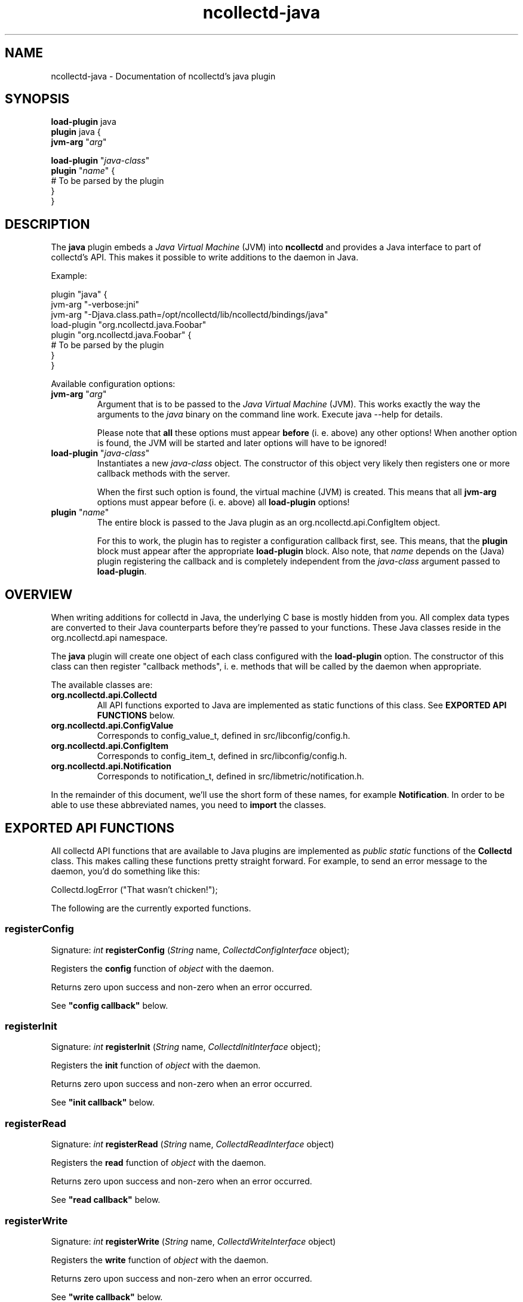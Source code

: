 .\" SPDX-License-Identifier: GPL-2.0-only
.TH ncollectd-java 5 "@NCOLLECTD_DATE@" "@NCOLLECTD_VERSION@" "ncollectd java man page"
.SH NAME
ncollectd-java \- Documentation of ncollectd's java plugin
.SH SYNOPSIS
\fBload-plugin\fP java
.br
\fBplugin\fP java {
    \fBjvm-arg\fP "\fIarg\fP"
.sp 2
    \fBload-plugin\fP "\fIjava-class\fP"
    \fBplugin\fP "\fIname\fP" {
        # To be parsed by the plugin
    }
.br
}
.SH DESCRIPTION
The \fBjava\fP plugin embeds a \fIJava Virtual Machine\fP (JVM) into \fBncollectd\fP and
provides a Java interface to part of collectd's API. This makes it possible to
write additions to the daemon in Java.

Example:

.EX
plugin "java" {
    jvm-arg "-verbose:jni"
    jvm-arg "-Djava.class.path=/opt/ncollectd/lib/ncollectd/bindings/java"
    load-plugin "org.ncollectd.java.Foobar"
    plugin "org.ncollectd.java.Foobar" {
        # To be parsed by the plugin
    }
}
.EE

Available configuration options:
.TP
\fBjvm-arg\fP "\fIarg\fP"
Argument that is to be passed to the \fIJava Virtual Machine\fP (JVM). This works
exactly the way the arguments to the \fIjava\fP binary on the command line work.
Execute \f(CWjava --help\fP for details.

Please note that \fBall\fP these options must appear \fBbefore\fP (i. e. above)
any other options! When another option is found, the JVM will be started and
later options will have to be ignored!
.TP
\fBload-plugin\fP "\fIjava-class\fP"
Instantiates a new \fIjava-class\fP object. The constructor of this object very
likely then registers one or more callback methods with the server.

When the first such option is found, the virtual machine (JVM) is created. This
means that all \fBjvm-arg\fP options must appear before (i. e. above) all
\fBload-plugin\fP options!
.TP
\fBplugin\fP "\fIname\fP"
The entire block is passed to the Java plugin as an
\f(CWorg.ncollectd.api.ConfigItem\fP object.

For this to work, the plugin has to register a configuration callback first,
see. This means, that the \fBplugin\fP block
must appear after the appropriate \fBload-plugin\fP block. Also note, that \fIname\fP
depends on the (Java) plugin registering the callback and is completely
independent from the \fIjava-class\fP argument passed to \fBload-plugin\fP.

.SH OVERVIEW

When writing additions for collectd in Java, the underlying C base is mostly
hidden from you. All complex data types are converted to their Java counterparts
before they're passed to your functions. These Java classes reside in the
\f(CWorg.ncollectd.api\fP namespace.

The \fBjava\fP plugin will create one object of each class configured with the
\fBload-plugin\fP option. The constructor of this class can then register "callback
methods", i. e. methods that will be called by the daemon when appropriate.

The available classes are:

.TP
\fBorg.ncollectd.api.Collectd\fP
All API functions exported to Java are implemented as static functions of this
class. See \fBEXPORTED API FUNCTIONS\fP below.
.TP
\fBorg.ncollectd.api.ConfigValue\fP
Corresponds to \f(CWconfig_value_t\fP, defined in \f(CWsrc/libconfig/config.h\fP.
.TP
\fBorg.ncollectd.api.ConfigItem\fP
Corresponds to \f(CWconfig_item_t\fP, defined in \f(CWsrc/libconfig/config.h\fP.
.TP
\fBorg.ncollectd.api.Notification\fP
Corresponds to \f(CWnotification_t\fP, defined in \f(CWsrc/libmetric/notification.h\fP.

.PP

In the remainder of this document, we'll use the short form of these names, for
example \fBNotification\fP. In order to be able to use these abbreviated names, you
need to \fBimport\fP the classes.

.SH EXPORTED API FUNCTIONS

All collectd API functions that are available to Java plugins are implemented
as \fIpublic static\fP functions of the \fBCollectd\fP class. This makes
calling these functions pretty straight forward. For example, to send an error
message to the daemon, you'd do something like this:

  Collectd.logError ("That wasn't chicken!");

The following are the currently exported functions.
.SS registerConfig

Signature: \fIint\fP \fBregisterConfig\fP (\fIString\fP name, \fICollectdConfigInterface\fP object);

Registers the \fBconfig\fP function of \fIobject\fP with the daemon.

Returns zero upon success and non-zero when an error occurred.

See \fB"config callback"\fP below.

.SS registerInit

Signature: \fIint\fP \fBregisterInit\fP (\fIString\fP name, \fICollectdInitInterface\fP object);

Registers the \fBinit\fP function of \fIobject\fP with the daemon.

Returns zero upon success and non-zero when an error occurred.

See \fB"init callback"\fP below.

.SS registerRead

Signature: \fIint\fP \fBregisterRead\fP (\fIString\fP name, \fICollectdReadInterface\fP object)

Registers the \fBread\fP function of \fIobject\fP with the daemon.

Returns zero upon success and non-zero when an error occurred.

See \fB"read callback"\fP below.

.SS registerWrite

Signature: \fIint\fP \fBregisterWrite\fP (\fIString\fP name, \fICollectdWriteInterface\fP object)

Registers the \fBwrite\fP function of \fIobject\fP with the daemon.

Returns zero upon success and non-zero when an error occurred.

See \fB"write callback"\fP below.

.SS registerShutdown

Signature: \fIint\fP \fBregisterShutdown\fP (\fIString\fP name, \fICollectdShutdownInterface\fP object);

Registers the \fBshutdown\fP function of \fIobject\fP with the daemon.

Returns zero upon success and non-zero when an error occurred.

See \fB"shutdown callback"\fP below.

.SS registerLog

Signature: \fIint\fP \fBregisterLog\fP (\fIString\fP name, \fICollectdLogInterface\fP object);

Registers the \fBlog\fP function of \fIobject\fP with the daemon.

Returns zero upon success and non-zero when an error occurred.

See \fB"log callback"\fP below.

.SS registerNotification

Signature: \fIint\fP \fBregisterNotification\fP (\fIString\fP name, \fICollectdNotificationInterface\fP object);

Registers the \fBnotification\fP function of \fIobject\fP with the daemon.

Returns zero upon success and non-zero when an error occurred.

See \fB"notification callback"\fP below.

.SS dispatchMetricFamily

Signature: \fIint\fP \fBdispatchValues\fP (\fIValueList\fP)

Passes the values represented by the \fBValueList\fP object to the
C<plugin_dispatch_values\fP function of the daemon. The "data set" (or list of
"data sources") associated with the object are ignored, because
C<plugin_dispatch_values\fP will automatically lookup the required data set. It
is therefore absolutely okay to leave this blank.

Returns zero upon success or non-zero upon failure.

.SS logError

Signature: \fIvoid\fP \fBlogError\fP (\fIString\fP)

Sends a log message with severity \fBERROR\fP to the daemon.

.SS logWarning

Signature: \fIvoid\fP \fBlogWarning\fP (\fIString\fP)

Sends a log message with severity \fBWARNING\fP to the daemon.

.SS logNotice

Signature: \fIvoid\fP \fBlogNotice\fP (\fIString\fP)

Sends a log message with severity \fBNOTICE\fP to the daemon.

.SS logInfo

Signature: \fIvoid\fP \fBlogInfo\fP (\fIString\fP)

Sends a log message with severity \fBINFO\fP to the daemon.

.SS logDebug

Signature: \fIvoid\fP \fBlogDebug\fP (\fIString\fP)

Sends a log message with severity \fBDEBUG\fP to the daemon.

.SH REGISTERING CALLBACKS

When starting up, collectd creates an object of each configured class. The
constructor of this class should then register "callbacks" with the daemon,
using the appropriate static functions in \fBncollectd\fP,
see \fBEXPORTED API FUNCTIONS\fP above. To register a callback, the object being
passed to one of the register functions must implement an appropriate
interface, which are all in the \fBorg.ncollectd.api\fP namespace.

A constructor may register any number of these callbacks, even none. An object
without callback methods is never actively called by collectd, but may still
call the exported API functions. One could, for example, start a new thread in
the constructor and dispatch (submit to the daemon) values asynchronously,
whenever one is available.

Each callback method is now explained in more detail:

.SS config callback

Interface: \fBorg.collectd.api.CollectdConfigInterface\fP

Signature: \fIint\fP \fBconfig\fP (\fIOConfigItem\fP ci)

This method is passed a \fBOConfigItem\fP object, if both, method and
configuration, are available. \fBOConfigItem\fP is the root of a tree representing
the configuration for this plugin. The root itself is the representation of the
\fBE<lt\fPPlugin /E<gt\fP\fP block, so in next to all cases the children of the
root are the first interesting objects.

To signal success, this method has to return zero. Anything else will be
considered an error condition and the plugin will be disabled entirely.

See \fB"registerConfig"\fP above.

.SS init callback

Interface: \fBorg.collectd.api.CollectdInitInterface\fP

Signature: \fIint\fP \fBinit\fP ()

This method is called after the configuration has been handled. It is
supposed to set up the plugin. e. g. start threads, open connections, or
check if can do anything useful at all.

To signal success, this method has to return zero. Anything else will be
considered an error condition and the plugin will be disabled entirely.

See \fB"registerInit"\fP above.

.SS read callback

Interface: \fBorg.collectd.api.CollectdReadInterface\fP

Signature: \fIint\fP \fBread\fP ()

This method is called periodically and is supposed to gather statistics in
whatever fashion. These statistics are represented as a \fBValueList\fP object and
sent to the daemon using \fBdispatchValues|"dispatchValues"\fP.

To signal success, this method has to return zero. Anything else will be
considered an error condition and cause an appropriate message to be logged.
Currently, returning non-zero does not have any other effects. In particular,
Java "read"-methods are not suspended for increasing intervals like C
"read"-functions.

See \fB"registerRead"\fP above.

.SS write callback

Interface: \fBorg.collectd.api.CollectdWriteInterface\fP

Signature: \fIint\fP \fBwrite\fP (\fIValueList\fP vl)

This method is called whenever a value is dispatched to the daemon. The
corresponding C "write"-functions are passed a C<data_set_t\fP, so they can
decide which values are absolute values (gauge) and which are counter values.
To get the corresponding C<ListE<lt\fPDataSourceE<gt\fP\fP, call the \fBgetDataSource\fP
method of the \fBValueList\fP object.

To signal success, this method has to return zero. Anything else will be
considered an error condition and cause an appropriate message to be logged.

See \fB"registerWrite"\fP above.

.SS shutdown callback

Interface: \fBorg.collectd.api.CollectdShutdownInterface\fP

Signature: \fIint\fP \fBshutdown\fP ()

This method is called when the daemon is shutting down. You should not rely on
the destructor to clean up behind the object but use this function instead.

To signal success, this method has to return zero. Anything else will be
considered an error condition and cause an appropriate message to be logged.

See \fB"registerShutdown"\fP above.

.SS log callback

Interface: \fBorg.collectd.api.CollectdLogInterface\fP

Signature: \fIvoid\fP \fBlog\fP (\fIint\fP severity, \fIString\fP message)

This callback can be used to receive log messages from the daemon.

The argument \fIseverity\fP is one of:

.RS
.IP \(bu 2
\fBorg.ncollectd.api.Collectd.LOG_ERR\fP
.IP \(bu 2
\fBorg.ncollectd.api.Collectd.LOG_WARNING\fP
.IP \(bu 2
\fBorg.ncollectd.api.Collectd.LOG_NOTICE\fP
.IP \(bu 2
\fBorg.ncollectd.api.Collectd.LOG_INFO\fP
.IP \(bu 2
\fBorg.ncollectd.api.Collectd.LOG_DEBUG\fP
.RE

The function does not return any value.

See \fB"registerLog"\fP above.

.SS notification callback

Interface: \fBorg.collectd.api.CollectdNotificationInterface\fP

Signature: \fIint\fP \fBnotification\fP (\fINotification\fP n)

This callback can be used to receive notifications from the daemon.

To signal success, this method has to return zero. Anything else will be
considered an error condition and cause an appropriate message to be logged.

See \fB"registerNotification"\fP above.

.SH EXAMPLE

This short example demonstrates how to register a read callback with the
daemon:

  import org.collectd.api.Collectd;
  import org.collectd.api.ValueList;

  import org.collectd.api.CollectdReadInterface;

  public class Foobar implements CollectdReadInterface
  {
    public Foobar ()
    {
      Collectd.registerRead ("Foobar", this);
    }

    public int read ()
    {
      ValueList vl;

      /* Do something... */

      Collectd.dispatchValues (vl);
    }
  }

.SH PLUGINS
The following plugins are implemented in \fIJava\fP. Both, the \fBload-plugin\fP
option and the \fBplugin\fP block must be inside the
\fBplugin\fP \fIjava\fP block (see above).

.SS GenericJMX plugin
The GenericJMX plugin reads \fIManaged Beans\fP (MBeans) from an \fIMBeanServer\fP
using JMX. JMX is a generic framework to provide and query various management
information. The interface is used by Java processes to provide internal
statistics as well as by the \fIJava Virtual Machine\fP (JVM) to provide
information about the memory used, threads and so on.

The configuration of the \fIGenericJMX plugin\fP consists of two blocks: \fIMBean\fP
blocks that define a mapping of MBean attributes to the “metrics” used by
\fBncollectd\fP, and \fBConnection\fP blocks which define the parameters needed to
connect to an \fIMBeanServer\fP and what data to collect. The configuration of the
\fISNMP plugin\fP is similar in nature, in case you know it.
.PP
\fBplugin\fP \fIjava\fP {
    \fBjvm-arg\fP "\fI-Djava.class.path=/usr/share/ncollectd/java/collectd-api.jar:/usr/share/ncollectd/java/generic-jmx.jar\fP"
    \fBload-plugin\fP  "\fIorg.ncollectd.java.GenericJMX\fP"
    \fBplugin\fP GenericJMX {
        \fBmbean\fP \fIname\fP {
            \fBobject-name\fP "\fIpattern\fP"
            \fBlabel\fP \fIkey\fP \fIvalue\fP
            \fBlabel-from\fP \fIkey\fP \fIproperty\fP
            \fBmetrix-prefix\fP "\fIprefix\fP"
            \fBmetric\fP \fIname\fP {
                \fBlabel\fP \fIkey\fP \fIvalue\fP
                \fBlabel-from\fP \fIkey\fP \fIproperty\fP
                \fBtype\fP \fIunknown|gauge|counter\fP
                \fBtable\fP \fItrue|false\fP
                \fBattribute\fP \fIattribute\fP
            }
        }
        \fBconnection\fP {
            \fBservice-url\fP \fIurl\fP
            \fBlabel\fP \fIkey\fP \fIvalue\fP
            \fBcollect\fP \fImbean\fP
            \fBuser\fP \fIuser\fP
            \fBpassword\fP \fIpassword\fP
        }
    }
.br
}
.PP
.TP
\fBmbean blocks\fP

\fImbean\fP blocks specify what data is retrieved from \fImbeans\fP and how that data
is mapped on the \fIncollectd\f\fP metrics. The block requires one string
argument, a name. This name is used in the \fIConnection\fP blocks (see below) to
refer to a specific \fImbean\fP block. Therefore, the names must be unique.

The following options are recognized within \fImbean\fP blocks:
.RS
.TP
\fBobject-name\fP \fIpattern\fP
Sets the pattern which is used to retrieve \fIMBeans\fP from the \fIMBeanServer\fP.
If more than one MBean is returned you should use the \fBlabel-from\fP option
(see below) to make the identifiers unique.

See also:
\fBhttp://java.sun.com/javase/6/docs/api/javax/management/ObjectName.html\fP

.TP
\fBlabel\fP \fIkey\fP \fIvalue\fP
.TP
\fBlabel-from\fP \fIkey\fP \fIproperty\fP
The \fIobject names\fP used by JMX to identify \fIMBeans\fP include so called
“\fIproperties\fP” which are basically key-value-pairs. If the given object name
is not unique and multiple MBeans are returned, the values of those properties
usually differ. 
.TP
\fBmetrix-prefix\fP "\fIprefix\fP"
.TP
\fBmetric\fP \fIname\fP
The \fBmetric\fP blocks map one or more attributes of an \fImben\fP to a value list
in \fIncollectd\fP. There must be at least one Value block within each \fIMBean\fP
block.
.RS
.TP
\fBlabel\fP \fIkey\fP \fIvalue\fP
.TP
\fBlabel-from\fP \fIkey\fP \fIproperty\fP
.TP
\fBtype\fP \fIunknown|gauge|counter\fP
.TP
\fBtable\fP \fItrue|false\fP
Set this to true if the returned attribute is a \fIcomposite type\fP. If set to
true, the keys within the \fIcomposite type\fP is appended to the \fItype instance\fP.
.TP
\fBattribute\fP \fIattribute\fP
Sets the name of the attribute from which to read the value. You can access the
keys of composite types by using a dot to concatenate the key name to the
attribute name. For example: “attrib0.key42”. If \fBtable\fP is set to \fBtrue\fP
\fIpath\fP must point to a \fIcomposite type\fP, otherwise it must point to a numeric
type.
.RE
.RE
.TP
\fBconnection\fP
Connection blocks specify \fIhow\fP to connect to an \fIMBeanServer\fP and what data
to retrieve. The following configuration options are available:
.RS
.TP
\fBservice-url\fP \fIurl\fP
Specifies how the \fIMBeanServer\fP can be reached. Any string accepted by the
\fIJMXServiceURL\fP is valid.

See also:
\fBhttp://java.sun.com/javase/6/docs/api/javax/management/remote/JMXServiceURL.html\fP
.TP
\fBlabel\fP \fIkey\fP \fIvalue\fP
.TP
\fBcollect\fP \fImbean\fP
Configures which of the \fIMBean\fP blocks to use with this connection. May be
repeated to collect multiple \fIMBeans\fP from this server.
.TP
\fBuser\fP \fIuser\fP
Use \fIuser\fP to authenticate to the server. If not configured, “monitorRole”
will be used.
.TP
\fBpassword\fP \fIpassword\fP
Use \fIpassword\fP to authenticate to the server. If not given, unauthenticated
access is used.
.RE
.SH "SEE ALSO"
.BR ncollectd (1)
.BR ncollectd.conf (5)
